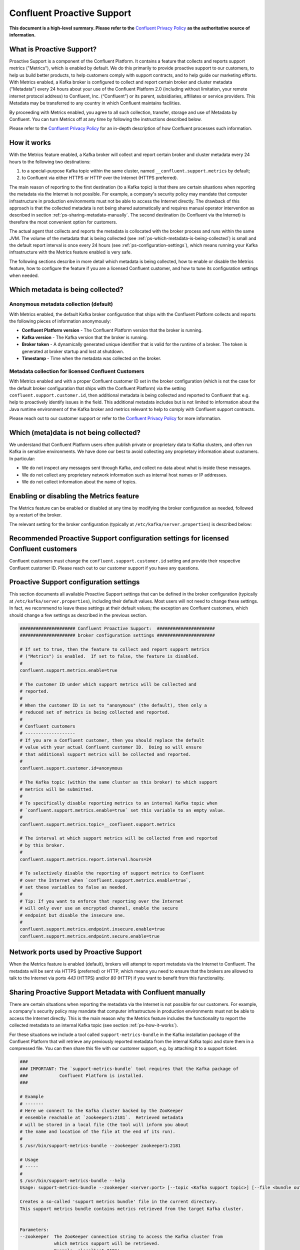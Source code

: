 .. _ps_intro:

Confluent Proactive Support
===========================

**This document is a high-level summary.  Please refer to the** `Confluent Privacy Policy <http://www.confluent.io/privacy>`_ **as the authoritative source of information.**


What is Proactive Support?
--------------------------

Proactive Support is a component of the Confluent Platform.  It contains a feature that collects and reports support metrics ("Metrics"), which is enabled by default.  We do this primarily to provide proactive support to our customers, to help us build better products, to help customers comply with support contracts, and to help guide our marketing efforts.  With Metrics enabled, a Kafka broker is configured to collect and report certain broker and cluster metadata ("Metadata") every 24 hours about your use of the Confluent Platform 2.0 (including without limitation, your remote internet protocol address) to Confluent, Inc. (“Confluent”) or its parent, subsidiaries, affiliates or service providers.  This Metadata may be transferred to any country in which Confluent maintains facilities.

By proceeding with Metrics enabled, you agree to all such collection, transfer, storage and use of Metadata by Confluent.  You can turn Metrics off at any time by following the instructions described below.

Please refer to the `Confluent Privacy Policy <http://www.confluent.io/privacy>`_ for an in-depth description of how Confluent processes such information.


.. _ps-how-it-works:

How it works
------------

With the Metrics feature enabled, a Kafka broker will collect and report certain broker and cluster metadata every 24 hours to the following two destinations:

1. to a special-purpose Kafka topic within the same cluster, named ``__confluent.support.metrics`` by default;
2. to Confluent via either HTTPS or HTTP over the Internet (HTTPS preferred).

The main reason of reporting to the first destination (to a Kafka topic) is that there are certain situations when reporting the metadata via the Internet is not possible.  For example, a company's security policy may mandate that computer infrastructure in production environments must not be able to access the Internet directly.  The drawback of this approach is that the collected metadata is not being shared automatically and requires manual operator intervention as described in section :ref:`ps-sharing-metadata-manually`.  The second destination (to Confluent via the Internet) is therefore the most convenient option for customers.

The actual agent that collects and reports the metadata is collocated with the broker process and runs within the same JVM.  The volume of the metadata that is being collected (see :ref:`ps-which-metadata-is-being-collected`) is small and the default report interval is once every 24 hours (see :ref:`ps-configuration-settings`), which means running your Kafka infrastructure with the Metrics feature enabled is very safe.

The following sections describe in more detail which metadata is being collected, how to enable or disable the Metrics feature, how to configure the feature if you are a licensed Confluent customer, and how to tune its configuration settings when needed.

.. _ps-which-metadata-is-being-collected:

Which metadata is being collected?
----------------------------------

Anonymous metadata collection (default)
~~~~~~~~~~~~~~~~~~~~~~~~~~~~~~~~~~~~~~~

With Metrics enabled, the default Kafka broker configuration that ships with the Confluent Platform collects and reports the following pieces of information anonymously:

* **Confluent Platform version** - The Confluent Platform version that the broker is running.
* **Kafka version** - The Kafka version that the broker is running.
* **Broker token** - A dynamically generated unique identifier that is valid for the runtime of a broker.  The token is generated at broker startup and lost at shutdown.
* **Timestamp** - Time when the metadata was collected on the broker.


Metadata collection for licensed Confluent Customers
~~~~~~~~~~~~~~~~~~~~~~~~~~~~~~~~~~~~~~~~~~~~~~~~~~~~

With Metrics enabled and with a proper Confluent customer ID set in the broker configuration (which is not the case for the default broker configuration that ships with the Confluent Platform) via the setting ``confluent.support.customer.id``, then additional metadata is being collected and reported to Confluent that e.g. help to proactively identify issues in the field.  This additional metadata includes but is not limited to information about the Java runtime environment of the Kafka broker and metrics relevant to help to comply with Confluent support contracts.

Please reach out to our customer support or refer to the `Confluent Privacy Policy <http://www.confluent.io/privacy>`_ for more information.


Which (meta)data is not being collected?
----------------------------------------

We understand that Confluent Platform users often publish private or proprietary data to Kafka clusters, and often run Kafka in sensitive environments.  We have done our best to avoid collecting any proprietary information about customers.  In particular:

* We do not inspect any messages sent through Kafka, and collect no data about what is inside these messages.
* We do not collect any proprietary network information such as internal host names or IP addresses.
* We do not collect information about the name of topics.



Enabling or disabling the Metrics feature
-----------------------------------------

The Metrics feature can be enabled or disabled at any time by modifying the broker configuration as needed, followed by a restart of the broker.

The relevant setting for the broker configuration (typically at ``/etc/kafka/server.properties``) is described below:

.. sourcecode:: bash
    :linenos:

    ##################### Confluent Proactive Support:  ######################
    ##################### broker configuration settings ######################

    # If set to true, then the feature to collect and report support metrics
    # ("Metrics") is enabled.  If set to false, the feature is disabled.
    #
    # Note: If the feature is disabled, then the agent that is collocated with
    # the broker process and that collects and reports the support metrics
    # will also not be started.
    confluent.support.metrics.enable=true


Recommended Proactive Support configuration settings for licensed Confluent customers
-------------------------------------------------------------------------------------

Confluent customers must change the ``confluent.support.customer.id`` setting and provide their respective Confluent customer ID.  Please reach out to our customer support if you have any questions.

.. sourcecode:: bash
    :linenos:

    ##################### Confluent Proactive Support:  ######################
    ##################### broker configuration settings ######################

    # Recommended settings for licensed Confluent customers
    confluent.support.metrics.enable=true
    confluent.support.customer.id=REPLACE_WITH_YOUR_CUSTOMER_ID


.. _ps-configuration-settings:

Proactive Support configuration settings
----------------------------------------

This section documents all available Proactive Support settings that can be defined in the broker configuration (typically at ``/etc/kafka/server.properties``), including their default values.  Most users will not need to change these settings.  In fact, we recommend to leave these settings at their default values;  the exception are Confluent customers, which should change a few settings as described in the previous section.

.. sourcecode:: bash

    ##################### Confluent Proactive Support:  ######################
    ##################### broker configuration settings ######################

    # If set to true, then the feature to collect and report support metrics
    # ("Metrics") is enabled.  If set to false, the feature is disabled.
    #
    confluent.support.metrics.enable=true

    # The customer ID under which support metrics will be collected and
    # reported.
    #
    # When the customer ID is set to "anonymous" (the default), then only a
    # reduced set of metrics is being collected and reported.
    #
    # Confluent customers
    # -------------------
    # If you are a Confluent customer, then you should replace the default
    # value with your actual Confluent customer ID.  Doing so will ensure
    # that additional support metrics will be collected and reported.
    #
    confluent.support.customer.id=anonymous

    # The Kafka topic (within the same cluster as this broker) to which support
    # metrics will be submitted.
    #
    # To specifically disable reporting metrics to an internal Kafka topic when
    # `confluent.support.metrics.enable=true` set this variable to an empty value.
    #
    confluent.support.metrics.topic=__confluent.support.metrics

    # The interval at which support metrics will be collected from and reported
    # by this broker.
    #
    confluent.support.metrics.report.interval.hours=24

    # To selectively disable the reporting of support metrics to Confluent
    # over the Internet when `confluent.support.metrics.enable=true`,
    # set these variables to false as needed.
    #
    # Tip: If you want to enforce that reporting over the Internet
    # will only ever use an encrypted channel, enable the secure
    # endpoint but disable the insecure one.
    #
    confluent.support.metrics.endpoint.insecure.enable=true
    confluent.support.metrics.endpoint.secure.enable=true


Network ports used by Proactive Support
---------------------------------------

When the Metrics feature is enabled (default), brokers will attempt to report metadata via the Internet to Confluent.
The metadata will be sent via HTTPS (preferred) or HTTP, which means you need to ensure that the brokers are allowed
to talk to the Internet via ports `443` (HTTPS) and/or `80` (HTTP) if you want to benefit from this functionality.


.. _ps-sharing-metadata-manually:

Sharing Proactive Support Metadata with Confluent manually
----------------------------------------------------------

There are certain situations when reporting the metadata via the Internet is not possible for our customers.  For example, a company's security policy may mandate that computer infrastructure in production environments must not be able to access the Internet directly.  This is the main reason why the Metrics feature includes the functionality to report the collected metadata to an internal Kafka topic (see section :ref:`ps-how-it-works`).

For these situations we include a tool called ``support-metrics-bundle`` in the Kafka installation package of the Confluent Platform that will retrieve any previously reported metadata from the internal Kafka topic and store them in a compressed file.  You can then share this file with our customer support, e.g. by attaching it to a support ticket.

.. sourcecode:: bash

    ###
    ### IMPORTANT: The `support-metrics-bundle` tool requires that the Kafka package of
    ###            Confluent Platform is installed.
    ###

    # Example
    # -------
    # Here we connect to the Kafka cluster backed by the ZooKeeper
    # ensemble reachable at `zookeeper1:2181`.  Retrieved metadata
    # will be stored in a local file (the tool will inform you about
    # the name and location of the file at the end of its run).
    #
    $ /usr/bin/support-metrics-bundle --zookeeper zookeeper1:2181

    # Usage
    # -----
    #
    $ /usr/bin/support-metrics-bundle --help
    Usage: support-metrics-bundle --zookeeper <server:port> [--topic <Kafka support topic>] [--file <bundle output file>] [--runtime <time in seconds>]

    Creates a so-called 'support metrics bundle' file in the current directory.
    This support metrics bundle contains metrics retrieved from the target Kafka cluster.


    Parameters:
    --zookeeper  The ZooKeeper connection string to access the Kafka cluster from
                 which metrics support will be retrieved.
                 Example: 'localhost:2181'
    --topic      The Kafka topic from which the support metrics will be retrieved.
                 Default: '__confluent.support.metrics'
    --file       Output filename of the support metrics bundle.
                 Default: 'support-metrics-__confluent.support.metrics.20151203-115035.zip'
                 Note that, when using the default value, the timestamp is dynamically
                 generated at each run of this tool.
    --runtime    The time in seconds this tool will run for.  For a large cluster
                 you may need to increase this setting because the tool might need
                 more time to collect all the metrics.
                 Default: 10
    --help       Print this help message.


    Important notes for running this tool:
    * Kafka and ZooKeeper must be up and running.
    * Kafka and Zookeeper must be accessible from the machine on which this tool is executed.

    Copyright 2015 Confluent Inc. <http://confluent.io/>

Should you have any questions about the usage of this tool, then please contact Confluent customer support.
